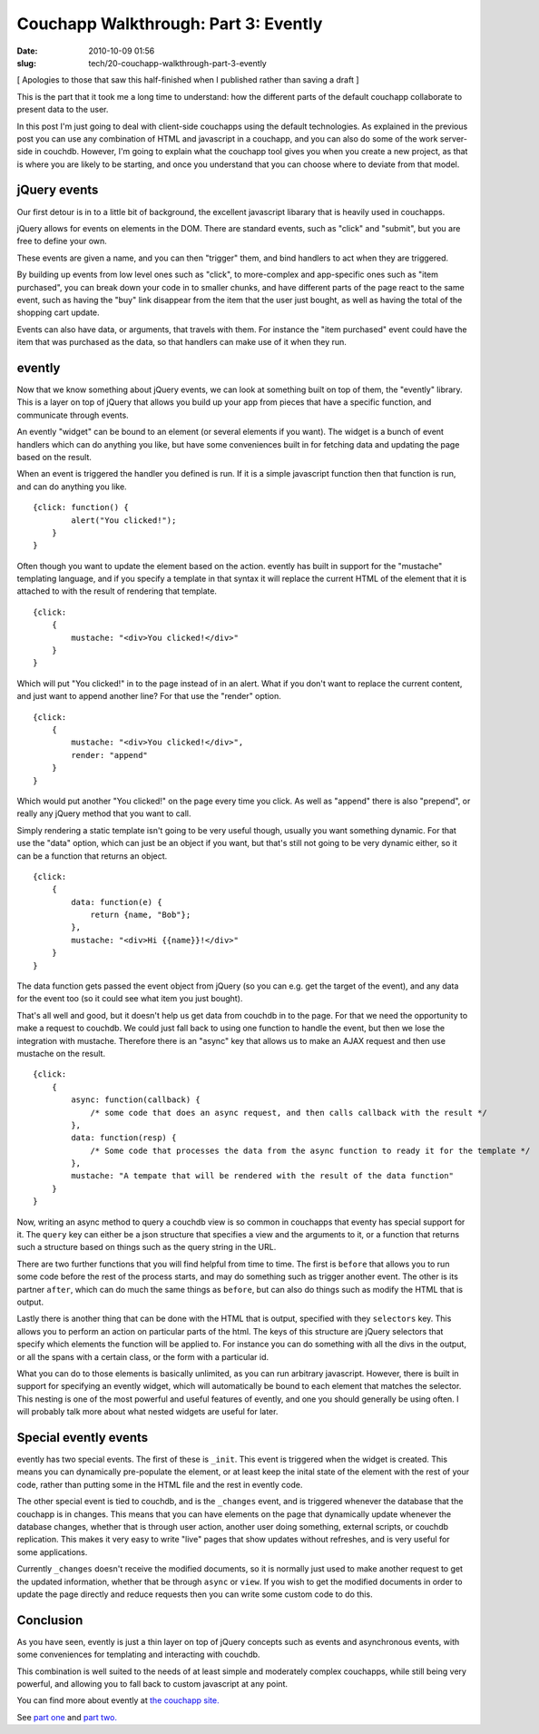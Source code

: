 Couchapp Walkthrough: Part 3: Evently
#####################################

:date: 2010-10-09 01:56
:slug: tech/20-couchapp-walkthrough-part-3-evently

[ Apologies to those that saw this half-finished when I published
rather than saving a draft ]

This is the part that it took me a long time to understand: how the different
parts of the default couchapp collaborate to present data to the user.

In this post I'm just going to deal with client-side couchapps using the
default technologies. As explained in the previous post you can use any
combination of HTML and javascript in a couchapp, and you can also do some
of the work server-side in couchdb. However, I'm going to explain what
the couchapp tool gives you when you create a new project, as that is
where you are likely to be starting, and once you understand that you
can choose where to deviate from that model.

jQuery events
-------------

Our first detour is in to a little bit of background, the excellent
javascript libarary that is heavily used in couchapps.

jQuery allows for events on elements in the DOM. There are standard
events, such as "click" and "submit", but you are free to define your
own.

These events are given a name, and you can then "trigger" them, and
bind handlers to act when they are triggered.

By building up events from low level ones such as "click", to more-complex
and app-specific ones such as "item purchased", you can break down
your code in to smaller chunks, and have different parts of the page
react to the same event, such as having the "buy" link disappear from
the item that the user just bought, as well as having the total of
the shopping cart update.

Events can also have data, or arguments, that travels with them. For instance
the "item purchased" event could have the item that was purchased as the
data, so that handlers can make use of it when they run.

evently
-------

Now that we know something about jQuery events, we can look at something
built on top of them, the "evently" library. This is a layer on top of
jQuery that allows you build up your app from pieces that have a specific
function, and communicate through events.

An evently "widget" can be bound to an element (or several elements if
you want). The widget is a bunch of event handlers which can do anything
you like, but have some conveniences built in for fetching data and
updating the page based on the result.

When an event is triggered the handler you defined is run. If it is
a simple javascript function then that function is run, and can do
anything you like.

::

    {click: function() {
            alert("You clicked!");
        }
    }

Often though you want to update the element based on the action. evently
has built in support for the "mustache" templating language, and if you
specify a template in that syntax it will replace the current HTML
of the element that it is attached to with the result of rendering
that template.

::

    {click: 
        {
            mustache: "<div>You clicked!</div>"
        }
    }

Which will put "You clicked!" in to the page instead of in an alert. What
if you don't want to replace the current content, and just want to append
another line? For that use the "render" option.

::

    {click: 
        {
            mustache: "<div>You clicked!</div>",
            render: "append"
        }
    }

Which would put another "You clicked!" on the page every time you click.
As well as "append" there is also "prepend", or really any jQuery method
that you want to call.

Simply rendering a static template isn't going to be very useful though,
usually you want something dynamic. For that use the "data" option,
which can just be an object if you want, but that's still not going to
be very dynamic either, so it can be a function that returns an object.

::

    {click: 
        {
            data: function(e) {
                return {name, "Bob"};
            },
            mustache: "<div>Hi {{name}}!</div>"
        }
    }

The data function gets passed the event object from jQuery (so you
can e.g. get the target of the event), and any data for the event
too (so it could see what item you just bought).

That's all well and good, but it doesn't help us get data from couchdb
in to the page. For that we need the opportunity to make a request
to couchdb. We could just fall back to using one function to handle
the event, but then we lose the integration with mustache. Therefore
there is an "async" key that allows us to make an AJAX request
and then use mustache on the result.

::

    {click: 
        {
            async: function(callback) {
                /* some code that does an async request, and then calls callback with the result */
            },
            data: function(resp) {
                /* Some code that processes the data from the async function to ready it for the template */
            },
            mustache: "A tempate that will be rendered with the result of the data function"
        }
    }

Now, writing an async method to query a couchdb view is so common in couchapps that
eventy has special support for it. The ``query`` key can either be a json
structure that specifies a view and the arguments to it, or a function that
returns such a structure based on things such as the query string in the URL.

There are two further functions that you will find helpful from time to time. The
first is ``before`` that allows you to run some code before the rest of the process
starts, and may do something such as trigger another event. The other is its partner
``after``, which can do much the same things as ``before``, but can also do things
such as modify the HTML that is output.

Lastly there is another thing that can be done with the HTML that is output,
specified with they ``selectors`` key. This allows you to perform an action
on particular parts of the html. The keys of this structure are jQuery
selectors that specify which elements the function will be applied to. For
instance you can do something with all the divs in the output, or all the
spans with a certain class, or the form with a particular id.

What you can do to those elements is basically unlimited, as you can run
arbitrary javascript. However, there is built in support for specifying
an evently widget, which will automatically be bound to each element
that matches the selector. This nesting is one of the most powerful and
useful features of evently, and one you should generally be using often.
I will probably talk more about what nested widgets are useful for later.

Special evently events
----------------------

evently has two special events. The first of these is ``_init``. This
event is triggered when the widget is created. This means you can
dynamically pre-populate the element, or at least keep the inital
state of the element with the rest of your code, rather than putting
some in the HTML file and the rest in evently code.

The other special event is tied to couchdb, and is the ``_changes``
event, and is triggered whenever the database that the couchapp is
in changes. This means that you can have elements on the page that
dynamically update whenever the database changes, whether that is
through user action, another user doing something, external scripts,
or couchdb replication. This makes it very easy to write "live"
pages that show updates without refreshes, and is very useful for
some applications.

Currently ``_changes`` doesn't receive the modified documents, so
it is normally just used to make another request to get the updated
information, whether that be through ``async`` or ``view``. If
you wish to get the modified documents in order to update the page
directly and reduce requests then you can write some custom code
to do this.

Conclusion
----------

As you have seen, evently is just a thin layer on top of jQuery concepts
such as events and asynchronous events, with some conveniences for
templating and interacting with couchdb.

This combination is well suited to the needs of at least simple
and moderately complex couchapps, while still being very powerful,
and allowing you to fall back to custom javascript at any point.

You can find more about evently at `the couchapp site.`_

.. _the couchapp site.: http://couchapp.org/page/evently

See `part one`_ and `part two.`_

.. _part one: http://jameswestby.net/weblog/tech/18-couchapp-walkthrough-part-1.html
.. _part two.: http://jameswestby.net/weblog/tech/19-couchapp-walkthrough-part-2-the-couchapp-tool.html
